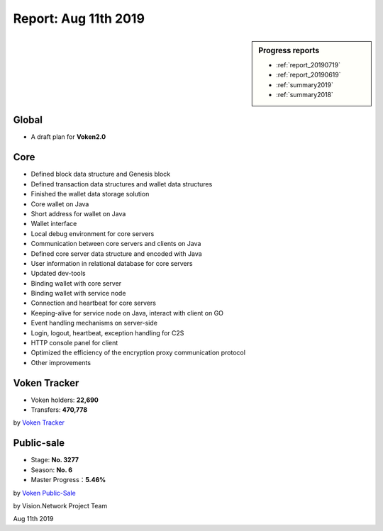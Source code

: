 .. _report_20190811:

Report: Aug 11th 2019
=====================

.. sidebar:: Progress reports

   - :ref:`report_20190719`
   - :ref:`report_20190619`
   - :ref:`summary2019`
   - :ref:`summary2018`


Global
------

- A draft plan for **Voken2.0**



Core
----

- Defined block data structure and Genesis block
- Defined transaction data structures and wallet data structures
- Finished the wallet data storage solution
- Core wallet on Java
- Short address for wallet on Java
- Wallet interface
- Local debug environment for core servers
- Communication between core servers and clients on Java
- Defined core server data structure and encoded with Java
- User information in relational database for core servers
- Updated dev-tools
- Binding wallet with core server
- Binding wallet with service node
- Connection and heartbeat for core servers
- Keeping-alive for service node on Java, interact with client on GO
- Event handling mechanisms on server-side
- Login, logout, heartbeat, exception handling for C2S
- HTTP console panel for client
- Optimized the efficiency of the encryption proxy communication protocol
- Other improvements



Voken Tracker
-------------

- Voken holders: **22,690**
- Transfers: **470,778**

by `Voken Tracker`_

.. _Voken Tracker: https://etherscan.io/token/0x82070415fee803f94ce5617be1878503e58f0a6a



Public-sale
-----------

- Stage: **No. 3277**
- Season: **No. 6**
- Master Progress：**5.46%**


by `Voken Public-Sale`_

.. _Voken Public-Sale: https://vision.network/en/voken-sale


by Vision.Network Project Team

Aug 11th 2019
